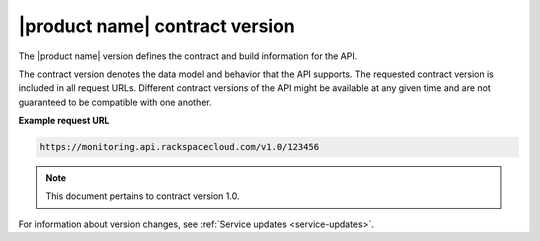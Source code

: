 
.. _contract-version:

===============================
|product name| contract version
===============================

The |product name| version defines the contract and build information for the
API.

The contract version denotes the data model and behavior that the API supports.
The requested contract version is included in all request URLs. Different
contract versions of the API might be available at any given time and are not
guaranteed to be compatible with one another.

**Example request URL**

.. code::

        https://monitoring.api.rackspacecloud.com/v1.0/123456

..  note::

    This document pertains to contract version 1.0.

For information about version changes, see
:ref:`Service updates <service-updates>`.
